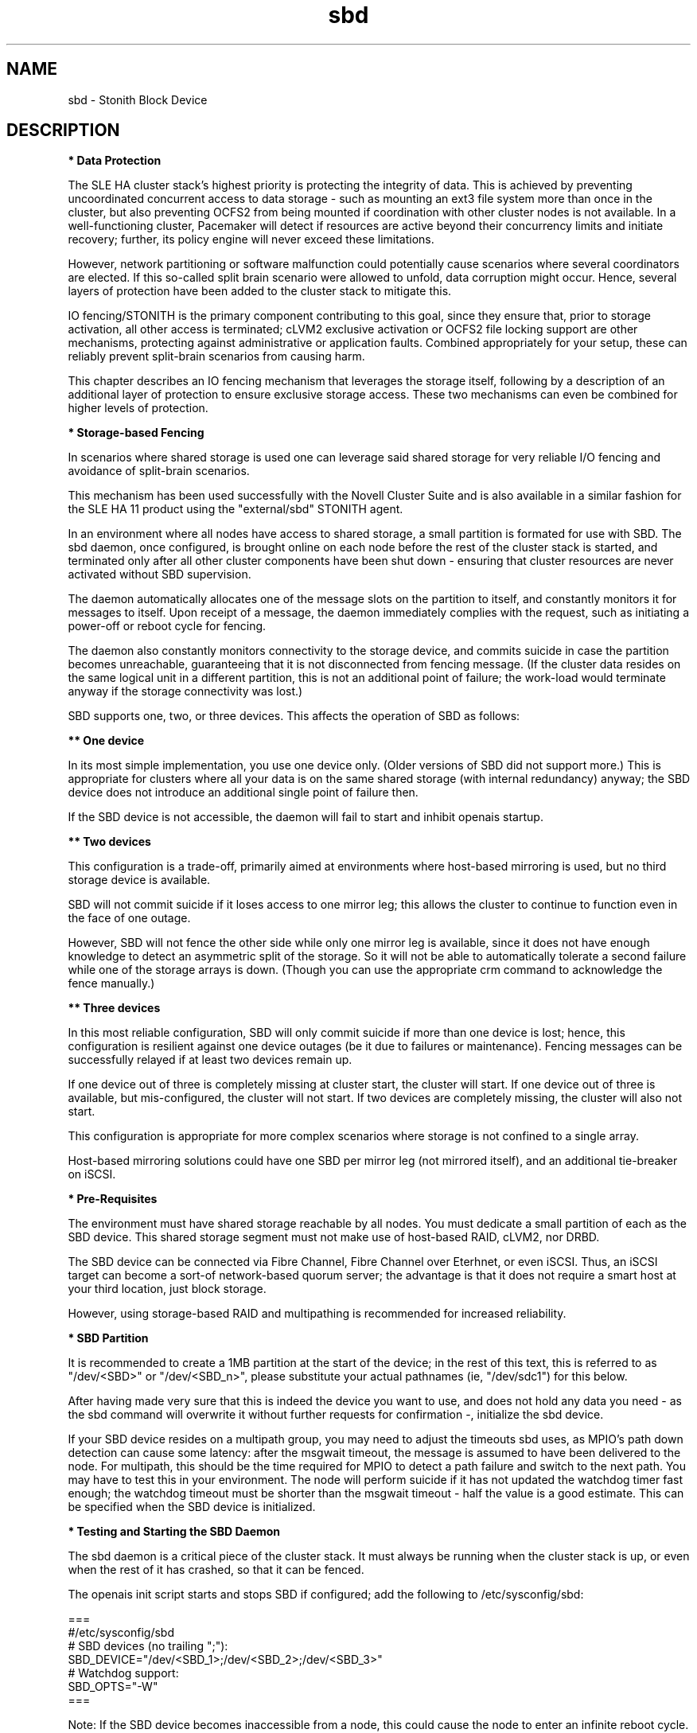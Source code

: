 .TH sbd 7 "26 Sep 2011" "" "cluster-glue"
.\"
.SH NAME
sbd \- Stonith Block Device
.\"
.SH DESCRIPTION
.br
\fB* Data Protection\fR

The SLE HA cluster stack's highest priority is protecting the integrity
of data. This is achieved by preventing uncoordinated concurrent access
to data storage - such as mounting an ext3 file system more than once in
the cluster, but also preventing OCFS2 from being mounted if
coordination with other cluster nodes is not available. In a
well-functioning cluster, Pacemaker will detect if resources are active
beyond their concurrency limits and initiate recovery; further, its
policy engine will never exceed these limitations.

However, network partitioning or software malfunction could potentially
cause scenarios where several coordinators are elected. If this
so-called split brain scenario were allowed to unfold, data corruption
might occur. Hence, several layers of protection have been added to the
cluster stack to mitigate this.

IO fencing/STONITH is the primary component contributing to this goal,
since they ensure that, prior to storage activation, all other access is
terminated; cLVM2 exclusive activation or OCFS2 file locking support are
other mechanisms, protecting against administrative or application
faults. Combined appropriately for your setup, these can reliably
prevent split-brain scenarios from causing harm.

This chapter describes an IO fencing mechanism that leverages the
storage itself, following by a description of an additional layer of
protection to ensure exclusive storage access. These two mechanisms can
even be combined for higher levels of protection.
.\"
.P
\fB* Storage-based Fencing\fR

In scenarios where shared storage is used one can
leverage said shared storage for very reliable I/O fencing and avoidance
of split-brain scenarios.

This mechanism has been used successfully with the Novell Cluster Suite
and is also available in a similar fashion for the SLE HA 11 product
using the "external/sbd" STONITH agent.

In an environment where all nodes have access to shared storage, a small
partition is formated for use with SBD. The sbd daemon, once
configured, is brought online on each node before the rest of the
cluster stack is started, and terminated only after all other cluster
components have been shut down - ensuring that cluster resources are
never activated without SBD supervision.

The daemon automatically allocates one of the message slots on the
partition to itself, and constantly monitors it for messages to itself.
Upon receipt of a message, the daemon immediately complies with the
request, such as initiating a power-off or reboot cycle for fencing.

The daemon also constantly monitors connectivity to the storage device,
and commits suicide in case the partition becomes unreachable,
guaranteeing that it is not disconnected from fencing message. (If the
cluster data resides on the same logical unit in a different partition,
this is not an additional point of failure; the work-load would
terminate anyway if the storage connectivity was lost.)

SBD supports one, two, or three devices. This affects the operation
of SBD as follows:

.B ** One device

In its most simple implementation, you use one device only. (Older
versions of SBD did not support more.) This is appropriate for clusters
where all your data is on the same shared storage (with internal redundancy)
anyway; the SBD device does not introduce an additional single point of
failure then.

If the SBD device is not accessible, the daemon will fail to start and
inhibit openais startup. 

.B ** Two devices

This configuration is a trade-off, primarily aimed at environments where
host-based mirroring is used, but no third storage device is available.

SBD will not commit suicide if it loses access to one mirror leg; this
allows the cluster to continue to function even in the face of one outage.

However, SBD will not fence the other side while only one mirror leg is
available, since it does not have enough knowledge to detect an asymmetric
split of the storage. So it will not be able to automatically tolerate a
second failure while one of the storage arrays is down. (Though you
can use the appropriate crm command to acknowledge the fence manually.)

.B ** Three devices

In this most reliable configuration, SBD will only commit suicide if more
than one device is lost; hence, this configuration is resilient against
one device outages (be it due to failures or maintenance). Fencing
messages can be successfully relayed if at least two devices remain up.

If one device out of three is completely missing at cluster start, the cluster
will start. If one device out of three is available, but mis-configured, the
cluster will not start. If two devices are completely missing, the cluster
will also not start.

This configuration is appropriate for more complex scenarios where storage
is not confined to a single array.

Host-based mirroring solutions could have one SBD per mirror leg (not
mirrored itself), and an additional tie-breaker on iSCSI. 

.\"
.P
\fB* Pre-Requisites\fR

The environment must have shared storage reachable by all nodes.
You must dedicate a small partition of each as the SBD device. 
This shared storage segment must not make use of host-based RAID, cLVM2,
nor DRBD.

The SBD device can be connected via Fibre Channel, Fibre Channel over
Eterhnet, or even iSCSI. Thus, an iSCSI target can become a sort-of
network-based quorum server; the advantage is that it does not require
a smart host at your third location, just block storage.

However, using storage-based RAID and multipathing is recommended for
increased reliability.
.\"
.P
\fB* SBD Partition\fR

It is recommended to create a 1MB partition at the start of the device;
in the rest of this text, this is referred to as "/dev/<SBD>" or "/dev/<SBD_n>",
please substitute your actual pathnames (ie, "/dev/sdc1") for this below.

After having made very sure that this is indeed the device you want to
use, and does not hold any data you need - as the sbd command will
overwrite it without further requests for confirmation -, initialize the
sbd device.

If your SBD device resides on a multipath group, you may need to adjust
the timeouts sbd uses, as MPIO's path down detection can cause some
latency: after the msgwait timeout, the message is assumed to have been
delivered to the node. For multipath, this should be the time required
for MPIO to detect a path failure and switch to the next path. You may
have to test this in your environment. The node will perform suicide if
it has not updated the watchdog timer fast enough; the watchdog timeout
must be shorter than the msgwait timeout - half the value is a good
estimate. This can be specified when the SBD device is initialized.
.\"
.P
\fB* Testing and Starting the SBD Daemon\fR

The sbd daemon is a critical piece of the cluster stack. It must always
be running when the cluster stack is up, or even when the rest of it has
crashed, so that it can be fenced.

The openais init script starts and stops SBD if configured; add the
following to /etc/sysconfig/sbd:

===
.br
#/etc/sysconfig/sbd
.br
# SBD devices (no trailing ";"):
.br
SBD_DEVICE="/dev/<SBD_1>;/dev/<SBD_2>;/dev/<SBD_3>"
.br
# Watchdog support:
.br
SBD_OPTS="-W"
.br
=== 

Note: If the SBD device becomes inaccessible from a node, this could
cause the node to enter an infinite reboot cycle. That is technically
correct, but depending on your administrative policies, might be 
considered a nuisance. You may wish to not automatically start up
openais on boot in such cases.

Before proceeding, ensure that SBD has indeed started on all nodes
through "rcopenais restart".
Once the resource has started, your cluster is now successfully
configured for shared-storage fencing, and will utilize this method in
case a node needs to be fenced.

The command sbd
can be used to read and write the sbd device, see sbd(8) .

To complete the sbd setup, it is necessary to activate SBD as a
STONITH/fencing mechanism in the CIB.
The SBD mechanism is used instead of other fencing/stonith mechanisms;
please disable any others you might have configured before.
.\"
.P
\fB* Software Watchdog\fR

Increased protection is offered through "watchdog" support. Modern
systems support a "hardware watchdog" that has to be updated by the
software client, or else the hardware will enforce a system restart.
This protects against failures of the sbd process itself, such as
dieing, or becoming stuck on an IO error.

It is highly recommended that you set up your Linux system
to use a watchdog. Please refer to the SLES manual for this step.

This involves loading the proper watchdog driver on system boot. On HP
hardware, this is the "hpwdt" module. For systems with a Intel TCO,
"iTCO_wdt" can be used. "softdog" is the most generic driver, but it is
recommended that you use one with actual hardware integration. See
/lib/modules/.../kernel/drivers/watchdog in the kernel package for a list
of choices.

No other software must access the watchdog timer. Some hardware vendors
ship systems management software that use the watchdog for system resets
(f.e. HP ASR daemon). Such software has to be disabled if the watchdog is
used by SBD.

SBD can be configured in /etc/sysconfig/sbd to use the systems's watchdog.
.\"
.P
\fB* Timeout Settings\fR

If your SBD device resides on a multipath group, you may need to adjust
the timeouts sbd uses, as MPIO's path down detection can cause some
latency: after the msgwait timeout, the message is assumed to have been
delivered to the node. For multipath, this should be the time required
for MPIO to detect a path failure and switch to the next path. You may
have to test this in your environment. The node will perform suicide if
it has not updated the watchdog timer fast enough; the watchdog timeout
must be shorter than the msgwait timeout - half the value is a good
estimate. This can be specified when the SBD device is initialized.

If you want to avoid MD mirror splitting in case of IO errors, the watchdog
timeout has to be shorter than the total MPIO failure timeout. Thus, a node
is fenced before the MD mirror is splitted. On the other hand, the time
the cluster waits for SAN and storage to recover is shortened. 

In any case, the watchdog timeout must be shorter than sbd message wait timeout.
The sbd message wait timeout must be shorter than the cluster stonith-timeout.

If the sbd device recovers from IO errors within the watchdog timeout, the sbd
daemon could reset the watchdog timer and save the node from being fenced.
To allow re-discovery of a failed sbd device, at least the primary sbd retry
cycle should be shorter than the watchdog timeout. Since this cycle is currently
hardcoded as ten time the loop timeout, it has to be set by choosing an
apropriate loop timeout.

Putting it all together:
.br
- How long a cluster survives a storage outage depends on the watchdog
  timeout and the sbd retry cycle. All other timeouts should be aligned with
  that settings. That means they have to be longer.
.br
- Storage resources - as Raid1, LVM, Filesystem - have operation timeouts.
  Those should be aligned with the MPIO settings. This avoids non-needed failure
  actions, but does not define how long the cluster will survive a storage
  outage.
.\"
.SH FILES
.TP
/usr/sbin/sbd
	the daemon (and control command).
.TP
/usr/lib64/stonith/plugins/external/sbd
	the STONITH plugin.
.TP
/etc/sysconfig/sbd
	the SBD configuration file.
.TP
/etc/sysconfig/kernel
	the kernel and initrd configuration file.
.TP
/dev/<SBD>
	the SBD block device(s).
.TP
/dev/watchdog
	the watchdog device node.
.TP
/lib/modules/<kernel-version>/kernel/drivers/watchdog/
	the watchdog modules.
.\"
.SH BUGS
To report bugs for a SUSE or Novell product component, please use
 http://support.novell.com/additional/bugreport.html .
.\"
.SH SEE ALSO

\fBsbd\fP(8), \fBadd_watchdog_to_initrd\fP(8), \fBdisable_other_watchdog\fP(8),
http://www.linux-ha.org/wiki/SBD_Fencing ,
http://www.mail-archive.com/pacemaker@oss.clusterlabs.org/msg03849.html ,
http://www.novell.com/documentation/sle_ha/book_sleha/?page=/documentation/sle_ha/book_sleha/data/part_config.html ,
http://www.novell.com/documentation/sle_ha/book_sleha/?page=/documentation/sle_ha/book_sleha/data/part_storage.html
.\"
.SH AUTHORS
The content of this manual page was mostly derived from online documentation
mentioned above.
.\"
.SH COPYRIGHT
(c) 2009-2011 SUSE Linux GmbH, Germany.
.br
sbd comes with ABSOLUTELY NO WARRANTY.
.br
For details see the GNU General Public License at
http://www.gnu.org/licenses/gpl.html
.\"
